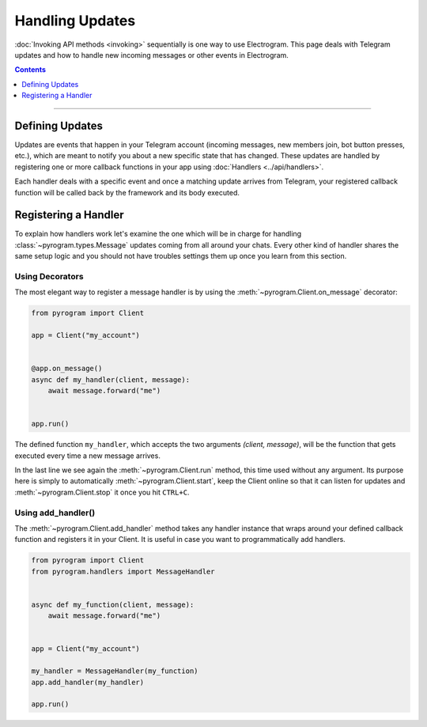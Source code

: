 Handling Updates
================

:doc:`Invoking API methods <invoking>` sequentially is one way to use Electrogram. This page deals with Telegram updates
and how to handle new incoming messages or other events in Electrogram.

.. contents:: Contents
    :backlinks: none
    :depth: 1
    :local:

-----

Defining Updates
----------------

Updates are events that happen in your Telegram account (incoming messages, new members join,
bot button presses, etc.), which are meant to notify you about a new specific state that has changed. These updates are
handled by registering one or more callback functions in your app using :doc:`Handlers <../api/handlers>`.

Each handler deals with a specific event and once a matching update arrives from Telegram, your registered callback
function will be called back by the framework and its body executed.

Registering a Handler
---------------------

To explain how handlers work let's examine the one which will be in charge for handling :class:`~pyrogram.types.Message`
updates coming from all around your chats. Every other kind of handler shares the same setup logic and you should not
have troubles settings them up once you learn from this section.

Using Decorators
^^^^^^^^^^^^^^^^

The most elegant way to register a message handler is by using the :meth:`~pyrogram.Client.on_message` decorator:

.. code-block:: python

    from pyrogram import Client

    app = Client("my_account")


    @app.on_message()
    async def my_handler(client, message):
        await message.forward("me")


    app.run()

The defined function ``my_handler``, which accepts the two arguments *(client, message)*, will be the function that gets
executed every time a new message arrives.

In the last line we see again the :meth:`~pyrogram.Client.run` method, this time used without any argument.
Its purpose here is simply to automatically :meth:`~pyrogram.Client.start`, keep the Client online so that it can listen
for updates and :meth:`~pyrogram.Client.stop` it once you hit ``CTRL+C``.

Using add_handler()
^^^^^^^^^^^^^^^^^^^

The :meth:`~pyrogram.Client.add_handler` method takes any handler instance that wraps around your defined callback
function and registers it in your Client. It is useful in case you want to programmatically add handlers.

.. code-block:: python

    from pyrogram import Client
    from pyrogram.handlers import MessageHandler


    async def my_function(client, message):
        await message.forward("me")


    app = Client("my_account")

    my_handler = MessageHandler(my_function)
    app.add_handler(my_handler)

    app.run()
